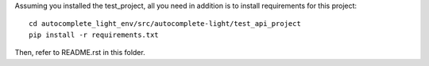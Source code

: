 Assuming you installed the test_project, all you need in addition is to install
requirements for this project::

    cd autocomplete_light_env/src/autocomplete-light/test_api_project
    pip install -r requirements.txt

Then, refer to README.rst in this folder.
